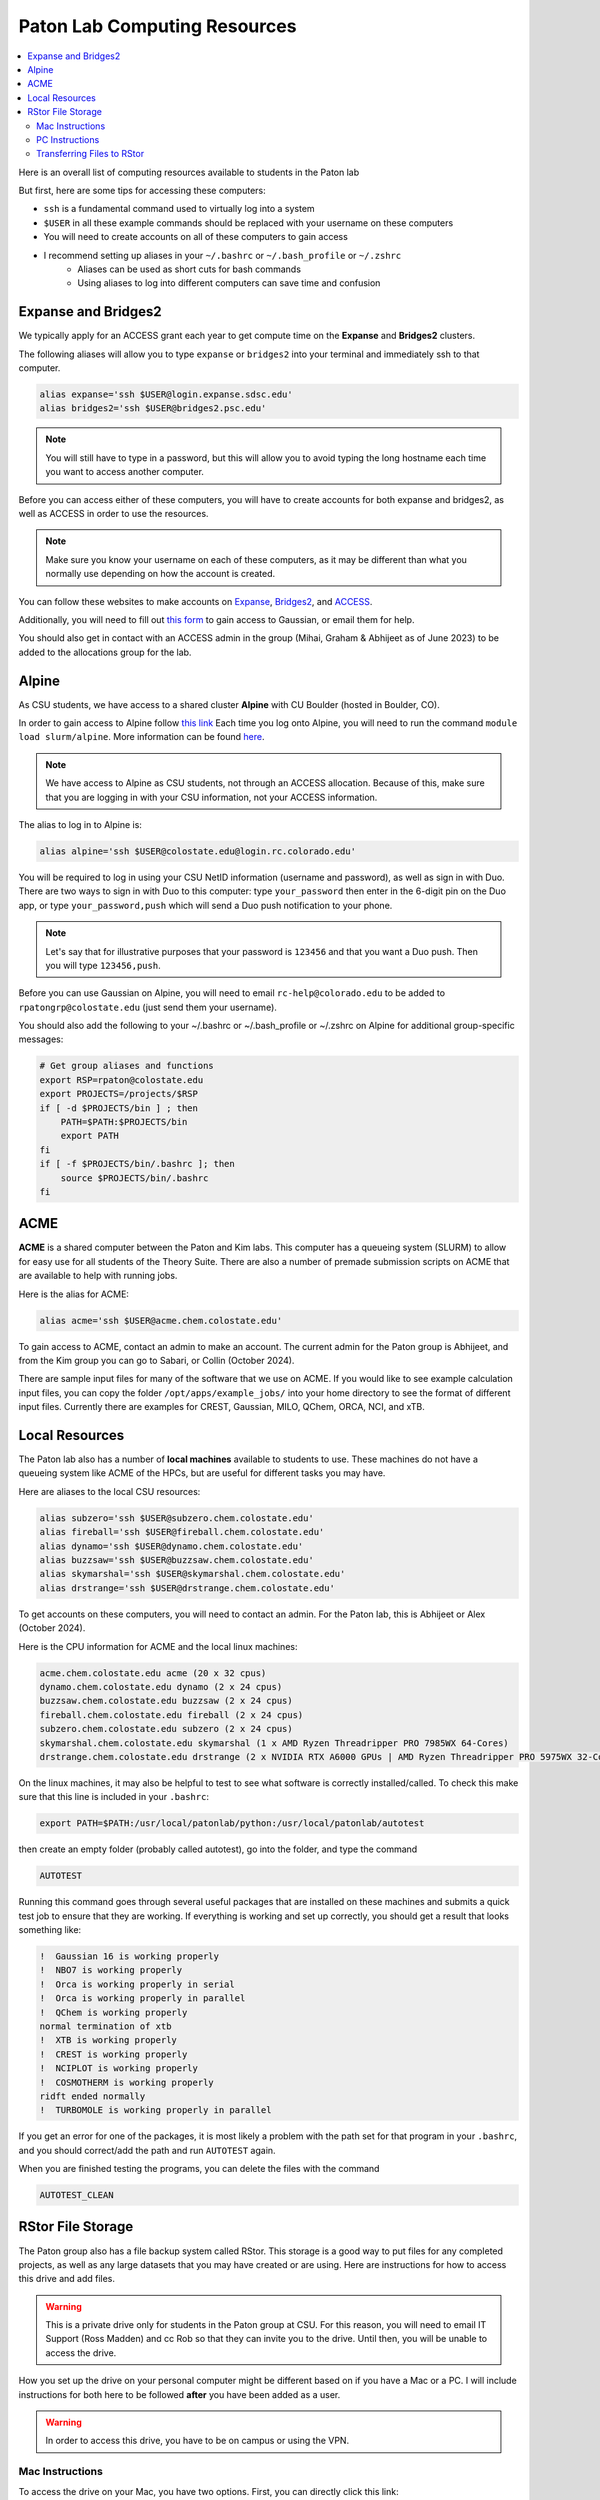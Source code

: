 =============================
Paton Lab Computing Resources
=============================

.. contents::
   :local:

Here is an overall list of computing resources available to students in the Paton lab

But first, here are some tips for accessing these computers:

*  ``ssh`` is a fundamental command used to virtually log into a system
*  ``$USER`` in all these example commands should be replaced with your username on these computers
*  You will need to create accounts on all of these computers to gain access
*  I recommend setting up aliases in your ``~/.bashrc`` or ``~/.bash_profile`` or ``~/.zshrc``
    *  Aliases can be used as short cuts for bash commands
    *  Using aliases to log into different computers can save time and confusion

Expanse and Bridges2
--------------------

We typically apply for an ACCESS grant each year to get compute time on the
**Expanse** and **Bridges2** clusters.

The following aliases will allow you to type ``expanse`` or ``bridges2`` into
your terminal and immediately ssh to that computer.

.. code:: shell

    alias expanse='ssh $USER@login.expanse.sdsc.edu'
    alias bridges2='ssh $USER@bridges2.psc.edu'

.. note::

    You will still have to type in a password, but this will allow you to avoid
    typing the long hostname each time you want to access another computer.

Before you can access either of these computers, you will have to create accounts
for both expanse and bridges2, as well as ACCESS in order to use the resources.

.. note::

   Make sure you know your username on each of these computers, as it may be
   different than what you normally use depending on how the account is created.

You can follow these websites to make accounts on
`Expanse <https://www.sdsc.edu/index.html>`__,
`Bridges2 <https://www.psc.edu/>`__, and
`ACCESS <https://access-ci.org/>`__.

Additionally, you will need to fill out
`this form <https://www.psc.edu/resources/software/gaussian/>`__ to gain access
to Gaussian, or email them for help.

You should also get in contact with an ACCESS admin in the group (Mihai, Graham & Abhijeet
as of June 2023) to be added to the allocations group for the lab.

Alpine
------

As CSU students, we have access to a shared cluster **Alpine** with CU Boulder
(hosted in Boulder, CO).

In order to gain access to Alpine follow
`this link <https://it.colostate.edu/research-computing-and-cyberinfrastructure/compute/get-started-with-summit/>`__
Each time you log onto Alpine, you will need to run the command
``module load slurm/alpine``. More information can be found
`here <https://curc.readthedocs.io/en/latest/clusters/alpine/quick-start.html>`__.

.. note::

    We have access to Alpine as CSU students, not through an ACCESS allocation. Because of this,
    make sure that you are logging in with your CSU information, not your ACCESS information.

The alias to log in to Alpine is:

.. code:: shell

    alias alpine='ssh $USER@colostate.edu@login.rc.colorado.edu'

You will be required to log in using your CSU NetID information
(username and password), as well as sign in with Duo.
There are two ways to sign in with Duo to this computer: type
``your_password`` then enter in the 6-digit pin on the Duo app, or type
``your_password,push`` which will send a Duo push notification to your phone.

.. note::

   Let's say that for illustrative purposes that your password is ``123456`` and
   that you want a Duo push. Then you will type ``123456,push``.

Before you can use Gaussian on Alpine, you will need to email
``rc-help@colorado.edu`` to be added to ``rpatongrp@colostate.edu``
(just send them your username).

You should also add the following to your ~/.bashrc or ~/.bash_profile or
~/.zshrc on Alpine for additional group-specific messages:

.. code:: shell

    # Get group aliases and functions
    export RSP=rpaton@colostate.edu
    export PROJECTS=/projects/$RSP
    if [ -d $PROJECTS/bin ] ; then
        PATH=$PATH:$PROJECTS/bin
        export PATH
    fi
    if [ -f $PROJECTS/bin/.bashrc ]; then
        source $PROJECTS/bin/.bashrc
    fi

ACME
----

**ACME** is a shared computer between the Paton and Kim labs. This computer has
a queueing system (SLURM) to allow for easy use for all students of the Theory
Suite. There are also a number of premade submission scripts on ACME that are
available to help with running jobs.

Here is the alias for ACME:

.. code:: shell

    alias acme='ssh $USER@acme.chem.colostate.edu'

To gain access to ACME, contact an admin to make an account. The current admin
for the Paton group is Abhijeet, and from the Kim group you can go to Sabari, or Collin (October 2024).

There are sample input files for many of the software that we use on ACME. If you would 
like to see example calculation input files, you can copy the folder 
``/opt/apps/example_jobs/`` into your home directory to see the format of different input files. 
Currently there are examples for CREST, Gaussian, MILO, QChem, ORCA, NCI, and xTB.

Local Resources
---------------

The Paton lab also has a number of **local machines** available to students to
use. These machines do not have a queueing system like ACME of the HPCs, 
but are useful for different tasks you may have.

Here are aliases to the local CSU resources:

.. code:: shell

    alias subzero='ssh $USER@subzero.chem.colostate.edu'
    alias fireball='ssh $USER@fireball.chem.colostate.edu'
    alias dynamo='ssh $USER@dynamo.chem.colostate.edu'
    alias buzzsaw='ssh $USER@buzzsaw.chem.colostate.edu'
    alias skymarshal='ssh $USER@skymarshal.chem.colostate.edu'
    alias drstrange='ssh $USER@drstrange.chem.colostate.edu'

To get accounts on these computers, you will need to contact an admin. For the
Paton lab, this is Abhijeet or Alex (October 2024).

Here is the CPU information for ACME and the local linux machines:

.. code:: shell

    acme.chem.colostate.edu acme (20 x 32 cpus)
    dynamo.chem.colostate.edu dynamo (2 x 24 cpus)
    buzzsaw.chem.colostate.edu buzzsaw (2 x 24 cpus)
    fireball.chem.colostate.edu fireball (2 x 24 cpus)
    subzero.chem.colostate.edu subzero (2 x 24 cpus)
    skymarshal.chem.colostate.edu skymarshal (1 x AMD Ryzen Threadripper PRO 7985WX 64-Cores)
    drstrange.chem.colostate.edu drstrange (2 x NVIDIA RTX A6000 GPUs | AMD Ryzen Threadripper PRO 5975WX 32-Cores)

On the linux machines, it may also be helpful to test to see what
software is correctly installed/called. To check this make sure that
this line is included in your ``.bashrc``:

.. code:: shell

    export PATH=$PATH:/usr/local/patonlab/python:/usr/local/patonlab/autotest

then create an empty folder (probably called autotest), go into the
folder, and type the command

.. code:: shell

    AUTOTEST

Running this command goes through several useful packages that are
installed on these machines and submits a quick test job to ensure
that they are working. If everything is working and set up correctly,
you should get a result that looks something like:

.. code:: shell

    !  Gaussian 16 is working properly
    !  NBO7 is working properly
    !  Orca is working properly in serial
    !  Orca is working properly in parallel
    !  QChem is working properly
    normal termination of xtb
    !  XTB is working properly
    !  CREST is working properly
    !  NCIPLOT is working properly
    !  COSMOTHERM is working properly
    ridft ended normally
    !  TURBOMOLE is working properly in parallel


If you get an error for one of the packages, it is most likely a
problem with the path set for that program in your ``.bashrc``, and
you should correct/add the path and run ``AUTOTEST`` again.

When you are finished testing the programs, you can delete the files
with the command

.. code:: shell

    AUTOTEST_CLEAN


RStor File Storage
------------------

The Paton group also has a file backup system called RStor.
This storage is a good way to put files for any completed 
projects, as well as any large datasets that you may have 
created or are using. Here are instructions for how to access 
this drive and add files.

.. warning::
    
    This is a private drive only for students in 
    the Paton group at CSU. For this reason, you will need to 
    email IT Support (Ross Madden) and cc Rob
    so that they can invite you to the drive.
    Until then, you will be unable to access the drive.

How you set up the drive on your personal computer might be 
different based on if you have a Mac or a PC. I will include instructions 
for both here to be followed **after** you have been added as a user.

.. warning:: 
    
    In order to access this drive, you have to be on campus or using the VPN. 
    


Mac Instructions
++++++++++++++++

To access the drive on your Mac, you have two options. First, 
you can directly click this link: 
`smb://campusrstor1.onefs.colostate.edu/natsci/patonlab <smb://campusrstor1.onefs.colostate.edu/natsci/patonlab>`__

Otherwise, you can click on your desktop/background, then at the top 
of your screen click **Go** then **Connect to Server...** in the pull-down 
menu. This will take you to a finder page titled "Connect to Server". 
Type in ``smb://campusrstor1.onefs.colostate.edu/natsci/patonlab`` in the 
space and hit **Connect**. This will now prompt you to log in using your 
CSU login information, possibly preceeding your username with ``COLOSTATE\``.

.. warning:: 

    Make sure that this login information matches how you log into RamWeb. 
    The username for this drive will be your CSU username, regardless of 
    what your username on your laptop is. If your CSU username is ``CamRam`` 
    but your laptop knows you as ``CoolCam``, you will need to update the 
    username field to read ``CamRam`` or ``COLOSTATE\CamRam``. 

Once you've logged in, you should be in a Finder window called ``patonlab``. This is 
the RStor drive, you're in! From here, you can also open a terminal window to this 
folder directly from the Finder window, and you'll be able to use the drive to store 
your files. Otherwise, you can type ``cd /Volumes/patonlab/`` in any terminal window 
to access the RStor drive.

PC Instructions
+++++++++++++++

The first step to accessing the drive on a Windows computer is opening the 
File Explorer and going to **This PC**. If your computer is Windows 10, 
click **Map Network Drive** while in the **File** tab. If your computer is 
Windows 11, click the three dots on the top right ribbon (under the 
search bar), then click **Map Network Drive**.

Once on this page, choose an empty drive (probably **T:** or **Z:**). in 
the **Folder** box, type ``\\campusrstor1.onefs.colostate.edu\natsci\patonlab``. 
Now, a popup window should appear asking for your login information. You will 
log in with your CSU information, the CSU net ID preceeded by ``COLOSTATE\`` 
and your password like you would use for RamWeb or email.

.. note::

    Your username for this is going to be ``COLOSTATE\your_csu_netID`` 
    and the password is your normal CSU password

.. warning::
    
    You may need to alter auto-fill settings here to ensure that the 
    login information is correct. For example, if your computer knows 
    you as ``CoolCam``, it might try to fill that in automatically 
    instead of your CSU net ID ``CamRam``.
    Make sure that you change this to the correct information.

Once you've logged in this way, you should be all set to use and 
access all of the files in the drive. If you run into any issues 
setting it up, just follow `this link <https://cnsit.colostate.edu/kb/mapping-a-network-drive/>`__ 
for instructions, or email IT Support (Ross Madden).

Transferring Files to RStor
+++++++++++++++++++++++++++

.. note:: 
    
    Once you are logged in, you should see two folders, "Completed_projects" 
    and "Users"
    
There are a few ways to transfer files into this backup drive. The first is to 
just drag-and-drop files using the Finder or File Explorer windows. The next is 
to transfer files using the terminal. My preference is ``rsync``, so I will go 
over how to transfer files to the drive this way. You can also you ``scp``.

Moving files into this drive works the same as any ``rsync`` command, where 
you specify which files you're moving and where you plan to move them to.
I recommend that you always pull the files from any other computer/HPC to 
you while you are in the RStor drive on the terminal. For this, you will use:

.. code:: shell

    rsync -azvp --progress '<USERNAME>@<COMPUTER>:/location/of/files/to/store' .

.. warning::

    Some of the computers or HPCs have unexpected hostnames, or ``<COMPUTER>`` 
    in my above example. You want to include the hostname you use when you 
    ``ssh`` into the computer, not the output when you run  the 
    ``hostname`` command. For example, **Alpine** is ``login.rc.colorado.edu``, 
    not ``loginXX``. Also, make sure that ``<USERNAME>`` is what you use to 
    login to the computer, so for Alpine your username is ``Your-CSU-ID@colostate.edu`` 
    instead of just ``Your-CSU-ID``.

From here, type in your password for the computer you are moving files from (Alpine in 
my example) to start moving files. 
This command takes files from a specified folder (``/location/of/files/to/store``) and 
transfers them to the current working directory (``.``), so make sure the 
current working directory is where you want the files to go before running this command.


